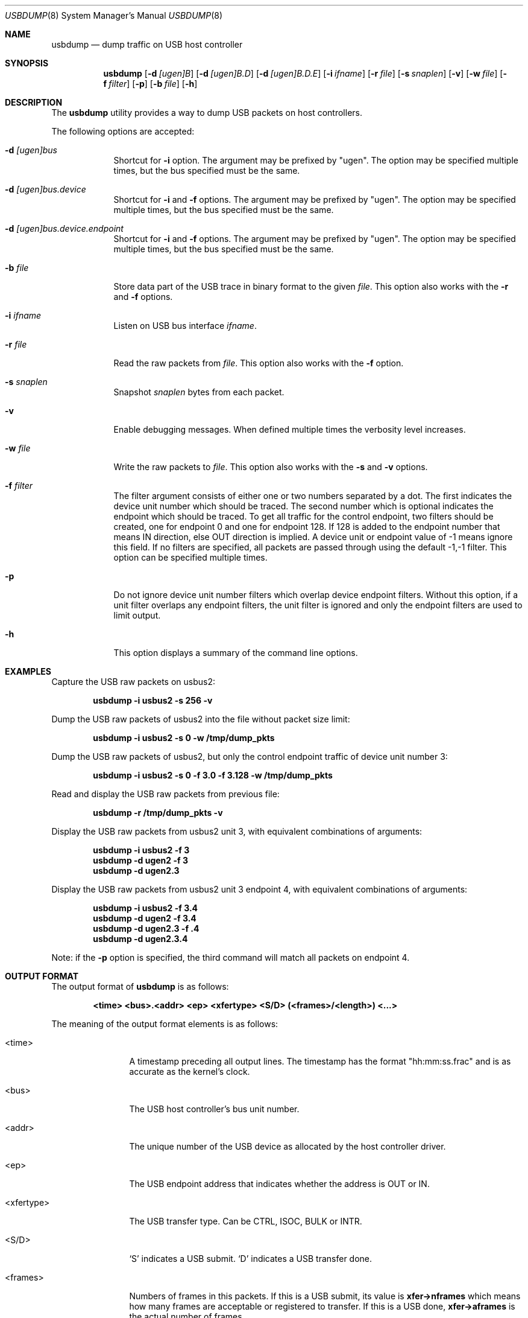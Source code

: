 .\"
.\" Copyright (c) 2010 Weongyo Jeong.
.\" All rights reserved.
.\"
.\" Redistribution and use in source and binary forms, with or without
.\" modification, are permitted provided that the following conditions
.\" are met:
.\" 1. Redistributions of source code must retain the above copyright
.\"    notice, this list of conditions and the following disclaimer.
.\" 2. Redistributions in binary form must reproduce the above copyright
.\"    notice, this list of conditions and the following disclaimer in the
.\"    documentation and/or other materials provided with the distribution.
.\"
.\" THIS SOFTWARE IS PROVIDED BY THE AUTHOR AND CONTRIBUTORS ``AS IS'' AND
.\" ANY EXPRESS OR IMPLIED WARRANTIES, INCLUDING, BUT NOT LIMITED TO, THE
.\" IMPLIED WARRANTIES OF MERCHANTABILITY AND FITNESS FOR A PARTICULAR PURPOSE
.\" ARE DISCLAIMED.  IN NO EVENT SHALL THE AUTHOR OR CONTRIBUTORS BE LIABLE
.\" FOR ANY DIRECT, INDIRECT, INCIDENTAL, SPECIAL, EXEMPLARY, OR CONSEQUENTIAL
.\" DAMAGES (INCLUDING, BUT NOT LIMITED TO, PROCUREMENT OF SUBSTITUTE GOODS
.\" OR SERVICES; LOSS OF USE, DATA, OR PROFITS; OR BUSINESS INTERRUPTION)
.\" HOWEVER CAUSED AND ON ANY THEORY OF LIABILITY, WHETHER IN CONTRACT, STRICT
.\" LIABILITY, OR TORT (INCLUDING NEGLIGENCE OR OTHERWISE) ARISING IN ANY WAY
.\" OUT OF THE USE OF THIS SOFTWARE, EVEN IF ADVISED OF THE POSSIBILITY OF
.\" SUCH DAMAGE.
.\"
.\" $FreeBSD$
.\"
.Dd June 14, 2022
.Dt USBDUMP 8
.Os
.Sh NAME
.Nm usbdump
.Nd "dump traffic on USB host controller"
.Sh SYNOPSIS
.Nm
.Op Fl d Ar [ugen]B
.Op Fl d Ar [ugen]B.D
.Op Fl d Ar [ugen]B.D.E
.Op Fl i Ar ifname
.Op Fl r Ar file
.Op Fl s Ar snaplen
.Op Fl v
.Op Fl w Ar file
.Op Fl f Ar filter
.Op Fl p
.Op Fl b Ar file
.Op Fl h
.Sh DESCRIPTION
The
.Nm
utility provides a way to dump USB packets on host controllers.
.Pp
The following options are accepted:
.Bl -tag -width ".Fl f Ar file"
.It Fl d Ar [ugen]bus
Shortcut for
.Fl i
option.
The argument may be prefixed by "ugen".
The option may be specified multiple times, but the bus specified must
be the same.
.It Fl d Ar [ugen]bus.device
Shortcut for
.Fl i
and
.Fl f
options.
The argument may be prefixed by "ugen".
The option may be specified multiple times, but the bus specified must
be the same.
.It Fl d Ar [ugen]bus.device.endpoint
Shortcut for
.Fl i
and
.Fl f
options.
The argument may be prefixed by "ugen".
The option may be specified multiple times, but the bus specified must
be the same.
.It Fl b Ar file
Store data part of the USB trace in binary format to the given
.Ar file .
This option also works with the
.Fl r
and
.Fl f
options.
.It Fl i Ar ifname
Listen on USB bus interface
.Ar ifname .
.It Fl r Ar file
Read the raw packets from
.Ar file .
This option also works with the
.Fl f
option.
.It Fl s Ar snaplen
Snapshot
.Ar snaplen
bytes from each packet.
.It Fl v
Enable debugging messages.
When defined multiple times the verbosity level increases.
.It Fl w Ar file
Write the raw packets to
.Ar file .
This option also works with the
.Fl s
and
.Fl v
options.
.It Fl f Ar filter
The filter argument consists of either one or two numbers separated by a dot.
The first indicates the device unit number which should be traced.
The second number which is optional indicates the endpoint which should be traced.
To get all traffic for the control endpoint, two filters should be
created, one for endpoint 0 and one for endpoint 128.
If 128 is added to the endpoint number that means IN direction, else OUT direction is implied.
A device unit or endpoint value of -1 means ignore this field.
If no filters are specified, all packets are passed through using the default -1,-1 filter.
This option can be specified multiple times.
.It Fl p
Do not ignore device unit number filters which overlap device endpoint filters.
Without this option, if a unit filter overlaps any endpoint filters, the unit filter
is ignored and only the endpoint filters are used to limit output.
.It Fl h
This option displays a summary of the command line options.
.El
.Sh EXAMPLES
Capture the USB raw packets on usbus2:
.Pp
.Dl "usbdump -i usbus2 -s 256 -v"
.Pp
Dump the USB raw packets of usbus2 into the file without packet
size limit:
.Pp
.Dl "usbdump -i usbus2 -s 0 -w /tmp/dump_pkts"
.Pp
Dump the USB raw packets of usbus2, but only the control endpoint traffic
of device unit number 3:
.Pp
.Dl "usbdump -i usbus2 -s 0 -f 3.0 -f 3.128 -w /tmp/dump_pkts"
.Pp
Read and display the USB raw packets from previous file:
.Pp
.Dl "usbdump -r /tmp/dump_pkts -v"
.Pp
Display the USB raw packets from usbus2 unit 3, with equivalent combinations of arguments:
.Pp
.Dl "usbdump -i usbus2 -f 3"
.Dl "usbdump -d ugen2 -f 3"
.Dl "usbdump -d ugen2.3"
.Pp
Display the USB raw packets from usbus2 unit 3 endpoint 4, with equivalent combinations of arguments:
.Pp
.Dl "usbdump -i usbus2 -f 3.4"
.Dl "usbdump -d ugen2 -f 3.4"
.Dl "usbdump -d ugen2.3 -f .4"
.Dl "usbdump -d ugen2.3.4"
.Pp
Note: if the
.Fl p
option is specified, the third command will match all packets on endpoint 4.
.Sh OUTPUT FORMAT
The output format of
.Nm
is as follows:
.Pp
.Dl "<time> <bus>.<addr> <ep> <xfertype> <S/D> (<frames>/<length>) <...>"
.Pp
The meaning of the output format elements is as follows:
.Bl -tag -width "<xfertype>"
.It <time>
A timestamp preceding all output lines.
The timestamp has the format "hh:mm:ss.frac" and is as accurate as
the kernel's clock.
.It <bus>
The USB host controller's bus unit number.
.It <addr>
The unique number of the USB device as allocated by the host controller driver.
.It <ep>
The USB endpoint address that indicates whether the address is
.Dv OUT
or
.Dv IN .
.It <xfertype>
The USB transfer type.
Can be
.Dv CTRL ,
.Dv ISOC ,
.Dv BULK
or
.Dv INTR .
.It <S/D>
`S' indicates a USB submit.
`D' indicates a USB transfer done.
.It <frames>
Numbers of frames in this packets.
If this is a USB submit, its value is
.Li xfer->nframes
which means how many frames are acceptable or registered to transfer.
If this is a USB done,
.Li xfer->aframes
is the actual number of frames.
.It <length>
Total packet size.
If this is a USB submit, its value is
.Li xfer->sumlen .
If this is a USB done, its value is
.Li xfer->actlen .
.It <...>
Optional field used for printing an error string if the packet is from USB done.
.El
.Sh COMPATIBILITY
Originally, unit filters which overlapped endpoint filters would cause the endpoint
filters to have no effect, as the unit filters would accept all packets, including
those which might not match any endpoint filters.
.Pp
This behavior is corrected by automatically removing any unit filters which overlap
any endpoint or unit.endpoint filters.
To disable automatic removal and revert to the old behavior, invoke with the
.Fl p
option.
.Sh SEE ALSO
.Xr usbconfig 8
.Sh AUTHORS
.An Weongyo Jeong Aq Mt weongyo@FreeBSD.org
